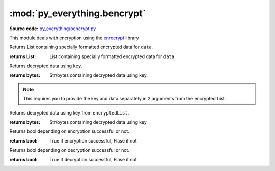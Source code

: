 *****************************
:mod:`py_everything.bencrypt`
*****************************

.. module:: py_everything.bencrypt

**Source code:** `py_everything/bencrypt.py <https://github.com/pybash1/py_everything/blob/master/py_everything/bencrypt.py>`_

This module deals with encryption using the `enrocrypt <https://github.com/Morgan-Phoenix/EnroCrpyt>`_ library

.. versionadded:: 2.1.0

.. function:: encrypt(data)

Returns List containing specially formatted encrypted data for ``data``.

:returns List: List containing specially formatted encrypted data for ``data``

.. function:: decrypt(key, data)

Returns decrypted data using ``key``.

:returns bytes: Str/bytes containing decrypted data using key.

.. note:: This requires you to provide the key and data separately in 2 arguments from the encrypted List.

.. function:: listDecrypt(encryptedList)

Returns decrypted data using key from ``encryptedList``.

:returns bytes: Str/bytes containing decrypted data using key.

.. function:: encryptFile(filepath, keyFilepath)

Returns bool depending on encryption successful or not.

:returns bool: True if encryption successful, Flase if not

.. function:: decryptFile(filepath, keyFilepath)

Returns bool depending on decryption successful or not.

:returns bool: True if decryption successful, Flase if not
